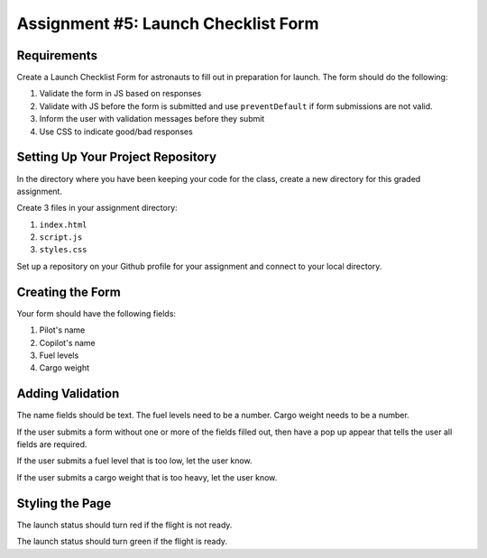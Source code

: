 Assignment #5: Launch Checklist Form
====================================

Requirements
------------

Create a Launch Checklist Form for astronauts to fill out in preparation for launch.
The form should do the following:

1. Validate the form in JS based on responses
2. Validate with JS before the form is submitted and use ``preventDefault`` if form submissions are not valid.
3. Inform the user with validation messages before they submit
4. Use CSS to indicate good/bad responses

Setting Up Your Project Repository
----------------------------------

In the directory where you have been keeping your code for the class, create a new directory for this graded assignment.

Create 3 files in your assignment directory:

1. ``index.html``
2. ``script.js``
3. ``styles.css``

Set up a repository on your Github profile for your assignment and connect to your local directory.

Creating the Form
-----------------

Your form should have the following fields:

1. Pilot's name
2. Copilot's name
3. Fuel levels
4. Cargo weight

Adding Validation
-----------------

The name fields should be text.
The fuel levels need to be a number.
Cargo weight needs to be a number.

If the user submits a form without one or more of the fields filled out, then have a pop up appear that tells the user all fields are required.

If the user submits a fuel level that is too low, let the user know.

If the user submits a cargo weight that is too heavy, let the user know.

Styling the Page
----------------

The launch status should turn red if the flight is not ready.

The launch status should turn green if the flight is ready.
